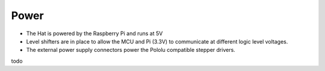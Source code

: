 Power
=====

* The Hat is powered by the Raspberry Pi and runs at 5V
* Level shifters are in place to allow the MCU and Pi (3.3V) to communicate at different logic level voltages.
* The external power supply connectors power the Pololu compatible stepper drivers.


todo